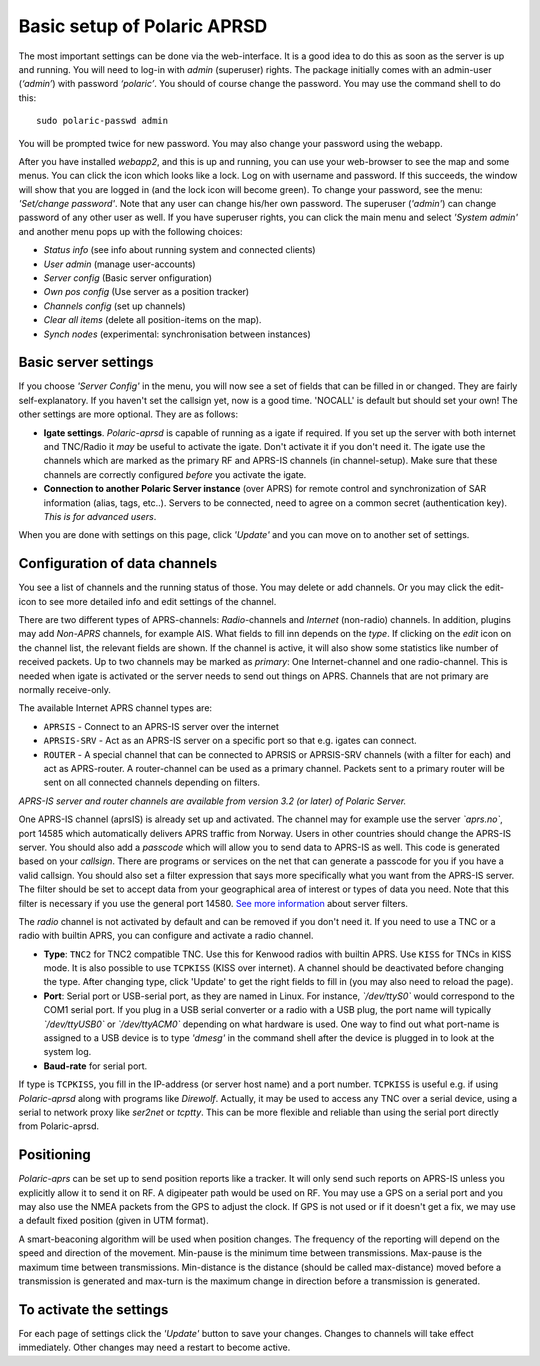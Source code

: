  
Basic setup of Polaric APRSD
============================

The most important settings can be done via the web-interface. It is a good idea to do this as soon as the server is up and running. You will need to log-in with *admin* (superuser) rights. The package initially comes with an admin-user (*‘admin’*) with password *‘polaric’*. You should of course change the password. You may use the command shell to do this::

    sudo polaric-passwd admin

You will be prompted twice for new password. You may also change your password using the webapp. 

After you have installed *webapp2*, and this is up and running, you can use your web-browser to see the map and some menus. You can click the icon which looks like a lock. Log on with username and password. If this succeeds, the window will show that you are logged in (and the lock icon will become green). To change your password, see the menu: *'Set/change password'*. Note that any user can change his/her own password. The superuser (*'admin'*) can change password of any other user as well. If you have superuser rights, you can click the main menu and select *'System admin'* and another menu pops up with the following choices: 

* *Status info* (see info about running system and connected clients)
* *User admin* (manage user-accounts)
* *Server config* (Basic server onfiguration)
* *Own pos config* (Use server as a position tracker)
* *Channels config* (set up channels)
* *Clear all items* (delete all position-items on the map).
* *Synch nodes* (experimental: synchronisation between instances)

Basic server settings
---------------------

If you choose *'Server Config'* in the menu, you will now see a set of fields that can be filled in or changed. They are fairly self-explanatory. If you haven't set the callsign yet, now is a good time. 'NOCALL' is default but should set your own! The other settings are more optional. They are as follows:

* **Igate settings**. *Polaric-aprsd* is capable of running as a igate if required. If you set up the server with both internet and TNC/Radio it *may* be useful to activate the igate. Don't activate it if you don't need it. The igate use the channels which are marked as the primary RF and APRS-IS channels (in channel-setup). Make sure that these channels are correctly configured *before* you activate the igate.

* **Connection to another Polaric Server instance** (over APRS) for remote control and synchronization of SAR information (alias, tags, etc..). Servers to be connected, need to agree on a common secret (authentication key). *This is for advanced users*.

When you are done with settings on this page, click *'Update'* and you can move on to another set of settings. 

.. image:: img/sc1.x.png


Configuration of data channels
------------------------------

You see a list of channels and the running status of those. You may delete or add channels. Or you may click the edit-icon to see more detailed info and edit settings of the channel. 

There are two different types of APRS-channels: *Radio*-channels and *Internet* (non-radio) channels. In addition, plugins may add *Non-APRS* channels, for example AIS. What fields to fill inn depends on the *type*. If clicking on the *edit* icon on the channel list, the relevant fields are shown. If the channel is active, it will also show some statistics like number of received packets. Up to two channels may be marked as *primary*: One Internet-channel and one radio-channel. This is needed when igate is activated or the server needs to send out things on APRS. Channels that are not primary are normally receive-only. 

The available Internet APRS channel types are: 

* ``APRSIS`` - Connect to an APRS-IS server over the internet
* ``APRSIS-SRV`` - Act as an APRS-IS server on a specific port so that e.g. igates can connect. 
* ``ROUTER`` - A special channel that can be connected to APRSIS or APRSIS-SRV channels (with a filter for each) and act as APRS-router. A router-channel can be used as a primary channel. Packets sent to a primary router will be sent on all connected channels depending on filters. 

*APRS-IS server and router channels are available from version 3.2 (or later) of Polaric Server.* 

One APRS-IS channel (aprsIS) is already set up and activated. The channel may for example use the server *`aprs.no`*, port 14585 which automatically delivers APRS traffic from Norway. Users in other countries should change the APRS-IS server. You should also add a *passcode* which will allow you to send data to APRS-IS as well. This code is generated based on your *callsign*. There are programs or services on the net that can generate a passcode for you if you have a valid callsign. You should also set a filter expression that says more specifically what you want from the APRS-IS server. The filter should be set to accept data from your geographical area of interest or types of data you need. Note that this filter is necessary if you use the general port 14580. `See more information <https://polaricserver.readthedocs.io/en/latest/aprs-filters.html>`_ about server filters. 

.. image:: img/sc4.png

The *radio* channel is not activated by default and can be removed if you don't need it. If you need to use a TNC or a radio with builtin APRS, you can configure and activate a radio channel.

* **Type**: ``TNC2`` for TNC2 compatible TNC. Use this for Kenwood radios with builtin APRS. Use ``KISS`` for TNCs in KISS mode. It is also possible to use ``TCPKISS`` (KISS over internet). A channel should be deactivated before changing the type. After changing type, click 'Update' to get the right fields to fill in (you may also need to reload the page).
    
* **Port**: Serial port or USB-serial port, as they are named in Linux. For instance, *`/dev/ttyS0`* would correspond to the COM1 serial port. If you plug in a USB serial converter or a radio with a USB plug, the port name will typically *`/dev/ttyUSB0`* or *`/dev/ttyACM0`* depending on what hardware is used. One way to find out what port-name is assigned to a USB device is to type *'dmesg'* in the command shell after the device is plugged in to look at the system log.

* **Baud-rate** for serial port.

If type is ``TCPKISS``, you fill in the IP-address (or server host name) and a port number. ``TCPKISS`` is useful e.g. if using *Polaric-aprsd* along with programs like *Direwolf*. Actually, it may be used to access any TNC over a serial device, using a serial to network proxy like *ser2net* or *tcptty*. This can be more flexible and reliable than using the serial port directly from Polaric-aprsd.   



Positioning
-----------

*Polaric-aprs* can be set up to send position reports like a tracker. It will only send such reports on APRS-IS unless you explicitly allow it to send it on RF. A digipeater path would be used on RF. You may use a GPS on a serial port and you may also use the NMEA packets from the GPS to adjust the clock. If GPS is not used or if it doesn't get a fix, we may use a default fixed position (given in UTM format). 

A smart-beaconing algorithm will be used when position changes. The frequency of the reporting will depend on the speed and direction of the movement. Min-pause is the minimum time between transmissions. Max-pause is the maximum time between transmissions. Min-distance is the distance (should be called max-distance) moved before a transmission is generated and max-turn is the maximum change in direction before a transmission is generated. 

.. image:: img/sc2.x.png


To activate the settings
------------------------

For each page of settings click the *'Update'* button to save your changes. Changes to channels will take effect immediately. Other changes may need a restart to become active. 
